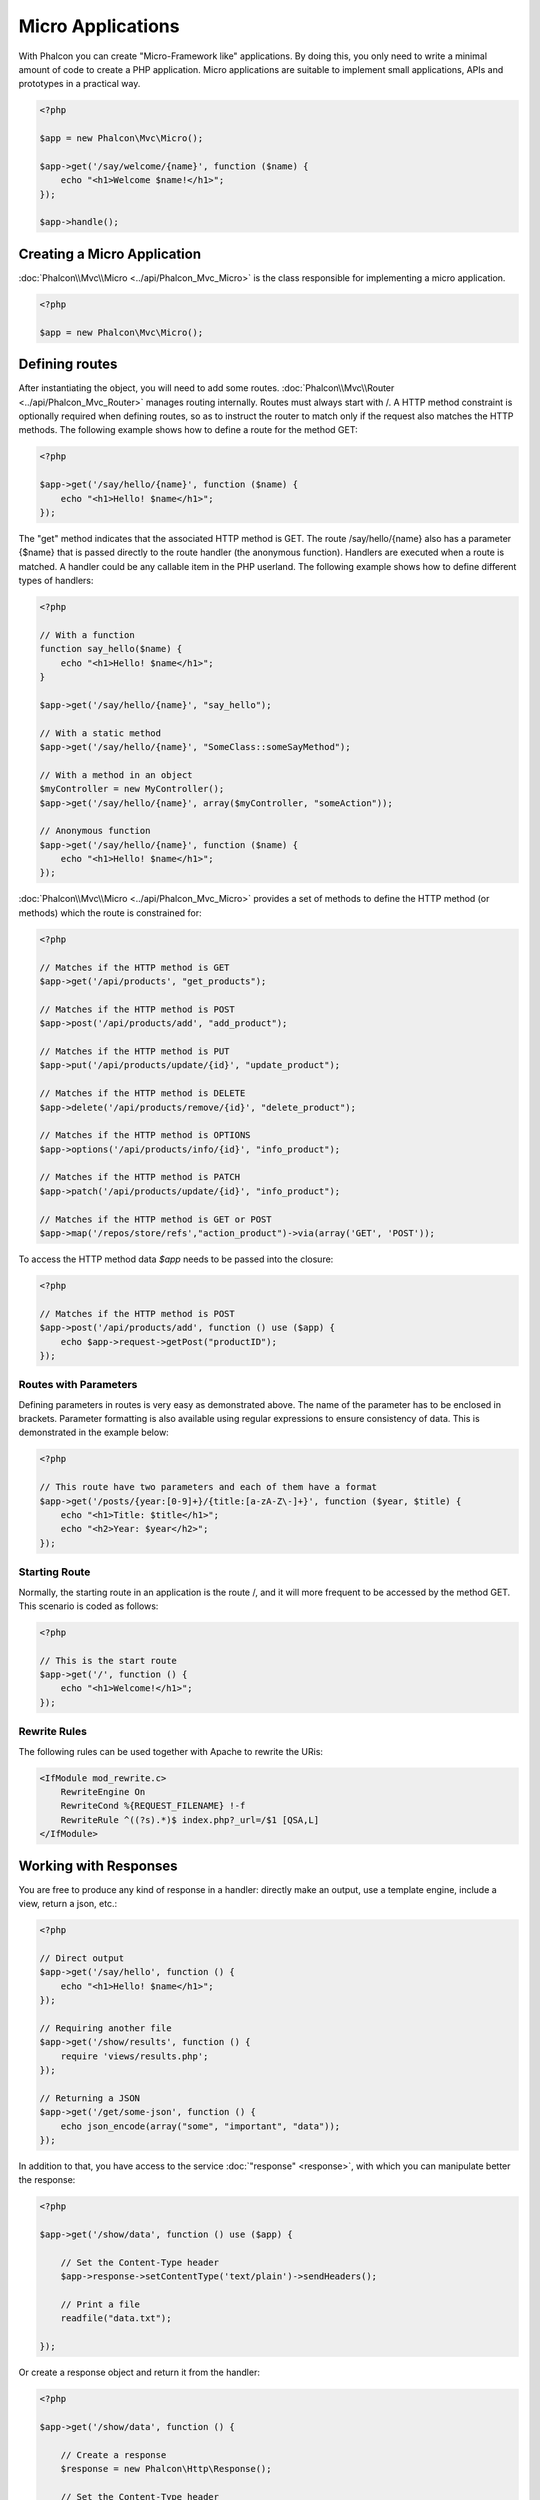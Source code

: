 Micro Applications
==================
With Phalcon you can create "Micro-Framework like" applications. By doing this, you only need to write a minimal amount of
code to create a PHP application. Micro applications are suitable to implement small applications, APIs and
prototypes in a practical way.

.. code-block:: php

    <?php

    $app = new Phalcon\Mvc\Micro();

    $app->get('/say/welcome/{name}', function ($name) {
        echo "<h1>Welcome $name!</h1>";
    });

    $app->handle();

Creating a Micro Application
----------------------------
:doc:`Phalcon\\Mvc\\Micro <../api/Phalcon_Mvc_Micro>` is the class responsible for implementing a micro application.

.. code-block:: php

    <?php

    $app = new Phalcon\Mvc\Micro();

Defining routes
---------------
After instantiating the object, you will need to add some routes. :doc:`Phalcon\\Mvc\\Router <../api/Phalcon_Mvc_Router>` manages routing internally.
Routes must always start with /. A HTTP method constraint is optionally required when defining routes, so as to instruct
the router to match only if the request also matches the HTTP methods. The following example shows how to define
a route for the method GET:

.. code-block:: php

    <?php

    $app->get('/say/hello/{name}', function ($name) {
        echo "<h1>Hello! $name</h1>";
    });

The "get" method indicates that the associated HTTP method is GET. The route /say/hello/{name} also has a parameter {$name} that is passed
directly to the route handler (the anonymous function). Handlers are executed when a route is matched. A handler could be
any callable item in the PHP userland. The following example shows how to define different types of handlers:

.. code-block:: php

    <?php

    // With a function
    function say_hello($name) {
        echo "<h1>Hello! $name</h1>";
    }

    $app->get('/say/hello/{name}', "say_hello");

    // With a static method
    $app->get('/say/hello/{name}', "SomeClass::someSayMethod");

    // With a method in an object
    $myController = new MyController();
    $app->get('/say/hello/{name}', array($myController, "someAction"));

    // Anonymous function
    $app->get('/say/hello/{name}', function ($name) {
        echo "<h1>Hello! $name</h1>";
    });

:doc:`Phalcon\\Mvc\\Micro <../api/Phalcon_Mvc_Micro>` provides a set of methods to define the HTTP method (or methods)
which the route is constrained for:

.. code-block:: php

    <?php

    // Matches if the HTTP method is GET
    $app->get('/api/products', "get_products");

    // Matches if the HTTP method is POST
    $app->post('/api/products/add', "add_product");

    // Matches if the HTTP method is PUT
    $app->put('/api/products/update/{id}', "update_product");

    // Matches if the HTTP method is DELETE
    $app->delete('/api/products/remove/{id}', "delete_product");

    // Matches if the HTTP method is OPTIONS
    $app->options('/api/products/info/{id}', "info_product");

    // Matches if the HTTP method is PATCH
    $app->patch('/api/products/update/{id}', "info_product");

    // Matches if the HTTP method is GET or POST
    $app->map('/repos/store/refs',"action_product")->via(array('GET', 'POST'));

To access the HTTP method data `$app` needs to be passed into the closure:

.. code-block:: php

    <?php

    // Matches if the HTTP method is POST
    $app->post('/api/products/add', function () use ($app) {
        echo $app->request->getPost("productID");
    });

Routes with Parameters
^^^^^^^^^^^^^^^^^^^^^^
Defining parameters in routes is very easy as demonstrated above. The name of the parameter has to be enclosed in brackets. Parameter
formatting is also available using regular expressions to ensure consistency of data. This is demonstrated in the example below:

.. code-block:: php

    <?php

    // This route have two parameters and each of them have a format
    $app->get('/posts/{year:[0-9]+}/{title:[a-zA-Z\-]+}', function ($year, $title) {
        echo "<h1>Title: $title</h1>";
        echo "<h2>Year: $year</h2>";
    });

Starting Route
^^^^^^^^^^^^^^
Normally, the starting route in an application is the route /, and it will more frequent to be accessed by the method GET.
This scenario is coded as follows:

.. code-block:: php

    <?php

    // This is the start route
    $app->get('/', function () {
        echo "<h1>Welcome!</h1>";
    });

Rewrite Rules
^^^^^^^^^^^^^
The following rules can be used together with Apache to rewrite the URis:

.. code-block:: apacheconf

    <IfModule mod_rewrite.c>
        RewriteEngine On
        RewriteCond %{REQUEST_FILENAME} !-f
        RewriteRule ^((?s).*)$ index.php?_url=/$1 [QSA,L]
    </IfModule>

Working with Responses
----------------------
You are free to produce any kind of response in a handler: directly make an output, use a template engine, include a view,
return a json, etc.:

.. code-block:: php

    <?php

    // Direct output
    $app->get('/say/hello', function () {
        echo "<h1>Hello! $name</h1>";
    });

    // Requiring another file
    $app->get('/show/results', function () {
        require 'views/results.php';
    });

    // Returning a JSON
    $app->get('/get/some-json', function () {
        echo json_encode(array("some", "important", "data"));
    });

In addition to that, you have access to the service :doc:`"response" <response>`, with which you can manipulate better the
response:

.. code-block:: php

    <?php

    $app->get('/show/data', function () use ($app) {

        // Set the Content-Type header
        $app->response->setContentType('text/plain')->sendHeaders();

        // Print a file
        readfile("data.txt");

    });

Or create a response object and return it from the handler:

.. code-block:: php

    <?php

    $app->get('/show/data', function () {

        // Create a response
        $response = new Phalcon\Http\Response();

        // Set the Content-Type header
        $response->setContentType('text/plain');

        // Pass the content of a file
        $response->setContent(file_get_contents("data.txt"));

        // Return the response
        return $response;
    });

Making redirections
-------------------
Redirections could be performed to forward the execution flow to another route:

.. code-block:: php

    <?php

    // This route makes a redirection to another route
    $app->post('/old/welcome', function () use ($app) {
        $app->response->redirect("new/welcome")->sendHeaders();
    });

    $app->post('/new/welcome', function () use ($app) {
        echo 'This is the new Welcome';
    });

Generating URLs for Routes
--------------------------
:doc:`Phalcon\\Mvc\\Url <url>` can be used to produce URLs based on the defined routes. You need to set up a name for the route;
by this way the "url" service can produce the corresponding URL:

.. code-block:: php

    <?php

    // Set a route with the name "show-post"
    $app->get('/blog/{year}/{title}', function ($year, $title) use ($app) {

        // .. show the post here

    })->setName('show-post');

    // Produce a URL somewhere
    $app->get('/', function () use ($app) {

        echo '<a href="', $app->url->get(array(
            'for' => 'show-post',
            'title' => 'php-is-a-great-framework',
            'year' => 2015
        )), '">Show the post</a>';

    });


Interacting with the Dependency Injector
----------------------------------------
In the micro application, a :doc:`Phalcon\\DI\\FactoryDefault <di>` services container is created implicitly; additionally you
can create outside the application a container to manipulate its services:

.. code-block:: php

    <?php

    use Phalcon\DI\FactoryDefault,
        Phalcon\Mvc\Micro,
        Phalcon\Config\Adapter\Ini as IniConfig;

    $di = new FactoryDefault();

    $di->set('config', function () {
        return new IniConfig("config.ini");
    });

    $app = new Micro();

    $app->setDI($di);

    $app->get('/', function () use ($app) {
        // Read a setting from the config
        echo $app->config->app_name;
    });

    $app->post('/contact', function () use ($app) {
        $app->flash->success('Yes!, the contact was made!');
    });

The array-syntax is allowed to easily set/get services in the internal services container:

.. code-block:: php

    <?php

    use Phalcon\Mvc\Micro,
        Phalcon\Db\Adapter\Pdo\Mysql as MysqlAdapter;

    $app = new Micro();

    // Setup the database service
    $app['db'] = function () {
        return new MysqlAdapter(array(
            "host" => "localhost",
            "username" => "root",
            "password" => "secret",
            "dbname" => "test_db"
        ));
    };

    $app->get('/blog', function () use ($app) {
        $news = $app['db']->query('SELECT * FROM news');
        foreach ($news as $new) {
            echo $new->title;
        }
    });

Not-Found Handler
-----------------
When a user tries to access a route that is not defined, the micro application will try to execute the "Not-Found" handler.
An example of that behavior is below:

.. code-block:: php

    <?php

    $app->notFound(function () use ($app) {
        $app->response->setStatusCode(404, "Not Found")->sendHeaders();
        echo 'This is crazy, but this page was not found!';
    });

Models in Micro Applications
----------------------------
:doc:`Models <models>` can be used transparently in Micro Applications, only is required an autoloader to load models:

.. code-block:: php

    <?php

    $loader = new \Phalcon\Loader();

    $loader->registerDirs(array(
        __DIR__ . '/models/'
    ))->register();

    $app = new \Phalcon\Mvc\Micro();

    $app->get('/products/find', function () {

        foreach (Products::find() as $product) {
            echo $product->name, '<br>';
        }

    });

    $app->handle();

Micro Application Events
------------------------
:doc:`Phalcon\\Mvc\\Micro <../api/Phalcon_Mvc_Micro>` is able to send events to the :doc:`EventsManager <events>` (if it is present).
Events are triggered using the type "micro". The following events are supported:

+---------------------+----------------------------------------------------------------------------------------------------------------------------+----------------------+
| Event Name          | Triggered                                                                                                                  | Can stop operation?  |
+=====================+============================================================================================================================+======================+
| beforeHandleRoute   | The main method is just called, at this point the application doesn't know if there is some matched route                  | Yes                  |
+---------------------+----------------------------------------------------------------------------------------------------------------------------+----------------------+
| beforeExecuteRoute  | A route has been matched and it contains a valid handler, at this point the handler has not been executed                  | Yes                  |
+---------------------+----------------------------------------------------------------------------------------------------------------------------+----------------------+
| afterExecuteRoute   | Triggered after running the handler                                                                                        | No                   |
+---------------------+----------------------------------------------------------------------------------------------------------------------------+----------------------+
| beforeNotFound      | Triggered when any of the defined routes match the requested URI                                                           | Yes                  |
+---------------------+----------------------------------------------------------------------------------------------------------------------------+----------------------+
| afterHandleRoute    | Triggered after completing the whole process in a successful way                                                           | Yes                  |
+---------------------+----------------------------------------------------------------------------------------------------------------------------+----------------------+

In the following example, we explain how to control the application security using events:

.. code-block:: php

    <?php

    use Phalcon\Mvc\Micro,
        Phalcon\Events\Manager as EventsManager;

    // Create a events manager
    $eventManager = new EventsManager();

    // Listen all the application events
    $eventManager->attach('micro', function ($event, $app) {

        if ($event->getType() == 'beforeExecuteRoute') {
            if ($app->session->get('auth') == false) {

                $app->flashSession->error("The user isn't authenticated");
                $app->response->redirect("/")->sendHeaders();

                // Return (false) stop the operation
                return false;
            }
        }

    });

    $app = new Micro();

    // Bind the events manager to the app
    $app->setEventsManager($eventManager);

Middleware events
-----------------
In addition to the events manager, events can be added using the methods 'before', 'after' and 'finish':

.. code-block:: php

    <?php

    $app = new Phalcon\Mvc\Micro();

    // Executed before every route is executed
    // Return false cancels the route execution
    $app->before(function () use ($app) {
        if ($app['session']->get('auth') == false) {
            return false;
        }
        return true;
    });

    $app->map('/api/robots', function () {
        return array(
            'status' => 'OK'
        );
    });

    $app->after(function () use ($app) {
        // This is executed after the route was executed
        echo json_encode($app->getReturnedValue());
    });

    $app->finish(function () use ($app) {
        // This is executed when the request has been served
    });

You can call the methods several times to add more events of the same type:

.. code-block:: php

    <?php

    $app->finish(function () use ($app) {
        // First 'finish' middleware
    });

    $app->finish(function () use ($app) {
        // Second 'finish' middleware
    });

Code for middlewares can be reused using separate classes:

.. code-block:: php

    <?php

    use Phalcon\Mvc\Micro\MiddlewareInterface;

    /**
     * CacheMiddleware
     *
     * Caches pages to reduce processing
     */
    class CacheMiddleware implements MiddlewareInterface
    {
        public function call($application)
        {

            $cache = $application['cache'];
            $router = $application['router'];

            $key = preg_replace('/^[a-zA-Z0-9]/', '', $router->getRewriteUri());

            // Check if the request is cached
            if ($cache->exists($key)) {
                echo $cache->get($key);
                return false;
            }

            return true;
        }
    }

Then add the instance to the application:

.. code-block:: php

    <?php

    $app->before(new CacheMiddleware());

The following middleware events are available:

+---------------------+----------------------------------------------------------------------------------------------------------------------------+----------------------+
| Event Name          | Triggered                                                                                                                  | Can stop operation?  |
+=====================+============================================================================================================================+======================+
| before              | Before executing the handler. It can be used to control the access to the application                                      | Yes                  |
+---------------------+----------------------------------------------------------------------------------------------------------------------------+----------------------+
| after               | Executed after the handler is executed. It can be used to prepare the response                                             | No                   |
+---------------------+----------------------------------------------------------------------------------------------------------------------------+----------------------+
| finish              | Executed after sending the response. It can be used to perform clean-up                                                    | No                   |
+---------------------+----------------------------------------------------------------------------------------------------------------------------+----------------------+

Using Controllers as Handlers
-----------------------------
Medium applications using the Micro\\MVC approach may require organize handlers in controllers.
You can use :doc:`Phalcon\\Mvc\\Micro\\Collection <../api/Phalcon_Mvc_Micro_Collection>` to group handlers that belongs to controllers:

.. code-block:: php

    <?php

    use Phalcon\Mvc\Micro\Collection as MicroCollection;

    $posts = new MicroCollection();

    // Set the main handler. ie. a controller instance
    $posts->setHandler(new PostsController());

    // Set a common prefix for all routes
    $posts->setPrefix('/posts');

    // Use the method 'index' in PostsController
    $posts->get('/', 'index');

    // Use the method 'show' in PostsController
    $posts->get('/show/{slug}', 'show');

    $app->mount($posts);

The controller 'PostsController' might look like this:

.. code-block:: php

    <?php

    class PostsController extends Phalcon\Mvc\Controller
    {

        public function index()
        {
            // ...
        }

        public function show($slug)
        {
            // ...
        }
    }

In the above example the controller is directly instantiated, Collection also have the ability to lazy-load controllers, this option
provide better performance loading controllers only if the related routes are matched:

.. code-block:: php

    <?php

    $posts->setHandler('PostsController', true);
    $posts->setHandler('Blog\Controllers\PostsController', true);

Returning Responses
-------------------
Handlers may return raw responses using :doc:`Phalcon\\Http\\Response <response>` or a component that implements the relevant interface.
When responses are returned by handlers they are automatically sent by the application.

.. code-block:: php

    <?php

    use Phalcon\Mvc\Micro,
        Phalcon\Http\Response;

    $app = new Micro();

    // Return a response
    $app->get('/welcome/index', function () {

        $response = new Response();

        $response->setStatusCode(401, "Unauthorized");

        $response->setContent("Access is not authorized");

        return $response;
    });

Rendering Views
---------------
:doc:`Phalcon\\Mvc\\View\\Simple <views>` can be used to render views, the following example shows how to do that:

.. code-block:: php

    <?php

    $app = new Phalcon\Mvc\Micro();

    $app['view'] = function () {
        $view = new \Phalcon\Mvc\View();
        $view->setViewsDir('app/views/');
        return $view;
    };

    // Return a rendered view
    $app->get('/products/show', function () use ($app) {

        // Render app/views/products/show.phtml passing some variables
        echo $app['view']->render('products/show', array(
            'id' => 100,
            'name' => 'Artichoke'
        ));

    });

Related Sources
---------------
* :doc:`Creating a Simple REST API <tutorial-rest>` is a tutorial that explains how to create a micro application to implement a RESTful web service.
* `Stickers Store <http://store.phalconphp.com>`_ is a very simple micro-application making use of the micro-mvc approach [`Github <https://github.com/phalcon/store>`_].
